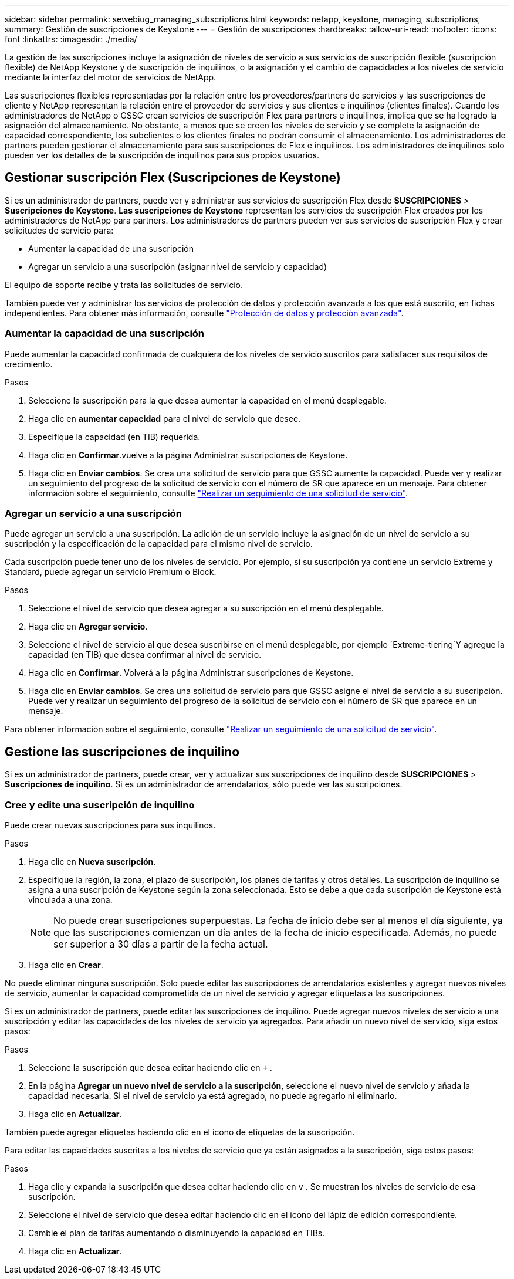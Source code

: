 ---
sidebar: sidebar 
permalink: sewebiug_managing_subscriptions.html 
keywords: netapp, keystone, managing, subscriptions, 
summary: Gestión de suscripciones de Keystone 
---
= Gestión de suscripciones
:hardbreaks:
:allow-uri-read: 
:nofooter: 
:icons: font
:linkattrs: 
:imagesdir: ./media/


[role="lead"]
La gestión de las suscripciones incluye la asignación de niveles de servicio a sus servicios de suscripción flexible (suscripción flexible) de NetApp Keystone y de suscripción de inquilinos, o la asignación y el cambio de capacidades a los niveles de servicio mediante la interfaz del motor de servicios de NetApp.

Las suscripciones flexibles representadas por la relación entre los proveedores/partners de servicios y las suscripciones de cliente y NetApp representan la relación entre el proveedor de servicios y sus clientes e inquilinos (clientes finales). Cuando los administradores de NetApp o GSSC crean servicios de suscripción Flex para partners e inquilinos, implica que se ha logrado la asignación del almacenamiento. No obstante, a menos que se creen los niveles de servicio y se complete la asignación de capacidad correspondiente, los subclientes o los clientes finales no podrán consumir el almacenamiento. Los administradores de partners pueden gestionar el almacenamiento para sus suscripciones de Flex e inquilinos. Los administradores de inquilinos solo pueden ver los detalles de la suscripción de inquilinos para sus propios usuarios.



== Gestionar suscripción Flex (Suscripciones de Keystone)

Si es un administrador de partners, puede ver y administrar sus servicios de suscripción Flex desde *SUSCRIPCIONES* > *Suscripciones de Keystone*. *Las suscripciones de Keystone* representan los servicios de suscripción Flex creados por los administradores de NetApp para partners. Los administradores de partners pueden ver sus servicios de suscripción Flex y crear solicitudes de servicio para:

* Aumentar la capacidad de una suscripción
* Agregar un servicio a una suscripción (asignar nivel de servicio y capacidad)


El equipo de soporte recibe y trata las solicitudes de servicio.

También puede ver y administrar los servicios de protección de datos y protección avanzada a los que está suscrito, en fichas independientes. Para obtener más información, consulte link:index.html#flex-subscription["Protección de datos y protección avanzada"].



=== Aumentar la capacidad de una suscripción

Puede aumentar la capacidad confirmada de cualquiera de los niveles de servicio suscritos para satisfacer sus requisitos de crecimiento.

.Pasos
. Seleccione la suscripción para la que desea aumentar la capacidad en el menú desplegable.
. Haga clic en *aumentar capacidad* para el nivel de servicio que desee.
. Especifique la capacidad (en TIB) requerida.
. Haga clic en *Confirmar*.vuelve a la página Administrar suscripciones de Keystone.
. Haga clic en *Enviar cambios*. Se crea una solicitud de servicio para que GSSC aumente la capacidad. Puede ver y realizar un seguimiento del progreso de la solicitud de servicio con el número de SR que aparece en un mensaje. Para obtener información sobre el seguimiento, consulte link:sewebiug_track_a_service_request.html["Realizar un seguimiento de una solicitud de servicio"].




=== Agregar un servicio a una suscripción

Puede agregar un servicio a una suscripción. La adición de un servicio incluye la asignación de un nivel de servicio a su suscripción y la especificación de la capacidad para el mismo nivel de servicio.

Cada suscripción puede tener uno de los niveles de servicio. Por ejemplo, si su suscripción ya contiene un servicio Extreme y Standard, puede agregar un servicio Premium o Block.

.Pasos
. Seleccione el nivel de servicio que desea agregar a su suscripción en el menú desplegable.
. Haga clic en *Agregar servicio*.
. Seleccione el nivel de servicio al que desea suscribirse en el menú desplegable, por ejemplo `Extreme-tiering`Y agregue la capacidad (en TIB) que desea confirmar al nivel de servicio.
. Haga clic en *Confirmar*. Volverá a la página Administrar suscripciones de Keystone.
. Haga clic en *Enviar cambios*. Se crea una solicitud de servicio para que GSSC asigne el nivel de servicio a su suscripción. Puede ver y realizar un seguimiento del progreso de la solicitud de servicio con el número de SR que aparece en un mensaje.


Para obtener información sobre el seguimiento, consulte link:sewebiug_track_a_service_request.html["Realizar un seguimiento de una solicitud de servicio"].



== Gestione las suscripciones de inquilino

Si es un administrador de partners, puede crear, ver y actualizar sus suscripciones de inquilino desde *SUSCRIPCIONES* > *Suscripciones de inquilino*. Si es un administrador de arrendatarios, sólo puede ver las suscripciones.



=== Cree y edite una suscripción de inquilino

Puede crear nuevas suscripciones para sus inquilinos.

.Pasos
. Haga clic en *Nueva suscripción*.
. Especifique la región, la zona, el plazo de suscripción, los planes de tarifas y otros detalles. La suscripción de inquilino se asigna a una suscripción de Keystone según la zona seleccionada. Esto se debe a que cada suscripción de Keystone está vinculada a una zona.
+

NOTE: No puede crear suscripciones superpuestas. La fecha de inicio debe ser al menos el día siguiente, ya que las suscripciones comienzan un día antes de la fecha de inicio especificada. Además, no puede ser superior a 30 días a partir de la fecha actual.

. Haga clic en *Crear*.


No puede eliminar ninguna suscripción. Solo puede editar las suscripciones de arrendatarios existentes y agregar nuevos niveles de servicio, aumentar la capacidad comprometida de un nivel de servicio y agregar etiquetas a las suscripciones.

Si es un administrador de partners, puede editar las suscripciones de inquilino. Puede agregar nuevos niveles de servicio a una suscripción y editar las capacidades de los niveles de servicio ya agregados. Para añadir un nuevo nivel de servicio, siga estos pasos:

.Pasos
. Seleccione la suscripción que desea editar haciendo clic en `+` .
. En la página *Agregar un nuevo nivel de servicio a la suscripción*, seleccione el nuevo nivel de servicio y añada la capacidad necesaria. Si el nivel de servicio ya está agregado, no puede agregarlo ni eliminarlo.
. Haga clic en *Actualizar*.


También puede agregar etiquetas haciendo clic en el icono de etiquetas de la suscripción.

Para editar las capacidades suscritas a los niveles de servicio que ya están asignados a la suscripción, siga estos pasos:

.Pasos
. Haga clic y expanda la suscripción que desea editar haciendo clic en `v` . Se muestran los niveles de servicio de esa suscripción.
. Seleccione el nivel de servicio que desea editar haciendo clic en el icono del lápiz de edición correspondiente.
. Cambie el plan de tarifas aumentando o disminuyendo la capacidad en TIBs.
. Haga clic en *Actualizar*.

